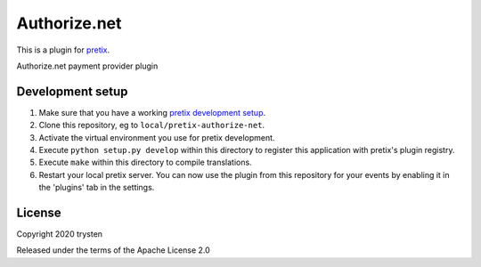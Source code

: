 Authorize.net
==========================

This is a plugin for `pretix`_. 

Authorize.net payment provider plugin

Development setup
-----------------

1. Make sure that you have a working `pretix development setup`_.

2. Clone this repository, eg to ``local/pretix-authorize-net``.

3. Activate the virtual environment you use for pretix development.

4. Execute ``python setup.py develop`` within this directory to register this application with pretix's plugin registry.

5. Execute ``make`` within this directory to compile translations.

6. Restart your local pretix server. You can now use the plugin from this repository for your events by enabling it in
   the 'plugins' tab in the settings.


License
-------


Copyright 2020 trysten

Released under the terms of the Apache License 2.0



.. _pretix: https://github.com/pretix/pretix
.. _pretix development setup: https://docs.pretix.eu/en/latest/development/setup.html
